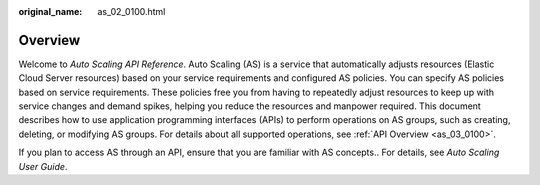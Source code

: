 :original_name: as_02_0100.html

.. _as_02_0100:

Overview
========

Welcome to *Auto Scaling API Reference*. Auto Scaling (AS) is a service that automatically adjusts resources (Elastic Cloud Server resources) based on your service requirements and configured AS policies. You can specify AS policies based on service requirements. These policies free you from having to repeatedly adjust resources to keep up with service changes and demand spikes, helping you reduce the resources and manpower required. This document describes how to use application programming interfaces (APIs) to perform operations on AS groups, such as creating, deleting, or modifying AS groups. For details about all supported operations, see :ref:`API Overview <as_03_0100>`.

If you plan to access AS through an API, ensure that you are familiar with AS concepts.. For details, see *Auto Scaling User Guide*.
